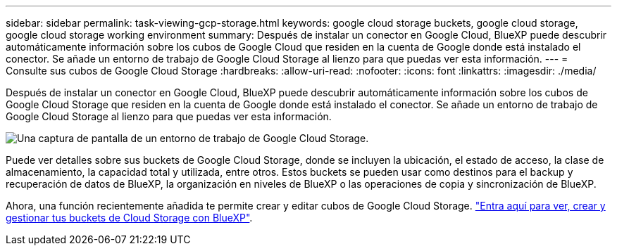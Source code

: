 ---
sidebar: sidebar 
permalink: task-viewing-gcp-storage.html 
keywords: google cloud storage buckets, google cloud storage, google cloud storage working environment 
summary: Después de instalar un conector en Google Cloud, BlueXP puede descubrir automáticamente información sobre los cubos de Google Cloud que residen en la cuenta de Google donde está instalado el conector. Se añade un entorno de trabajo de Google Cloud Storage al lienzo para que puedas ver esta información. 
---
= Consulte sus cubos de Google Cloud Storage
:hardbreaks:
:allow-uri-read: 
:nofooter: 
:icons: font
:linkattrs: 
:imagesdir: ./media/


[role="lead"]
Después de instalar un conector en Google Cloud, BlueXP puede descubrir automáticamente información sobre los cubos de Google Cloud Storage que residen en la cuenta de Google donde está instalado el conector. Se añade un entorno de trabajo de Google Cloud Storage al lienzo para que puedas ver esta información.

image:screenshot-gcp-cloud-storage-we.png["Una captura de pantalla de un entorno de trabajo de Google Cloud Storage."]

Puede ver detalles sobre sus buckets de Google Cloud Storage, donde se incluyen la ubicación, el estado de acceso, la clase de almacenamiento, la capacidad total y utilizada, entre otros. Estos buckets se pueden usar como destinos para el backup y recuperación de datos de BlueXP, la organización en niveles de BlueXP o las operaciones de copia y sincronización de BlueXP.

Ahora, una función recientemente añadida te permite crear y editar cubos de Google Cloud Storage. https://docs.netapp.com/us-en/bluexp-google-cloud-storage/index.html["Entra aquí para ver, crear y gestionar tus buckets de Cloud Storage con BlueXP"^].
